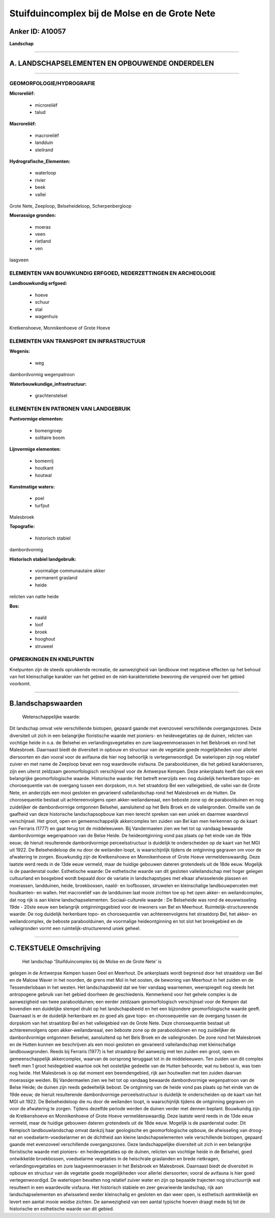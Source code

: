 Stuifduincomplex bij de Molse en de Grote Nete
==============================================

Anker ID: A10057
----------------

**Landschap**

--------------

A. LANDSCHAPSELEMENTEN EN OPBOUWENDE ONDERDELEN
-----------------------------------------------

--------------

GEOMORFOLOGIE/HYDROGRAFIE
~~~~~~~~~~~~~~~~~~~~~~~~~

**Microreliëf:**

 * microreliëf
 * talud

 
**Macroreliëf:**

 * macroreliëf
 * landduin
 * steilrand

**Hydrografische\_Elementen:**

 * waterloop
 * rivier
 * beek
 * vallei

 
Grote Nete, Zeeploop, Belseheideloop, Scherpenbergloop

**Moerassige gronden:**

 * moeras
 * veen
 * rietland
 * ven

 
laagveen

ELEMENTEN VAN BOUWKUNDIG ERFGOED, NEDERZETTINGEN EN ARCHEOLOGIE
~~~~~~~~~~~~~~~~~~~~~~~~~~~~~~~~~~~~~~~~~~~~~~~~~~~~~~~~~~~~~~~

**Landbouwkundig erfgoed:**

 * hoeve
 * schuur
 * stal
 * wagenhuis

 
Kretkenshoeve, Monnikenhoeve of Grote Hoeve

ELEMENTEN VAN TRANSPORT EN INFRASTRUCTUUR
~~~~~~~~~~~~~~~~~~~~~~~~~~~~~~~~~~~~~~~~~

**Wegenis:**

 * weg

 
dambordvormig wegenpatroon

**Waterbouwkundige\_infrastructuur:**

 * grachtenstelsel

 

ELEMENTEN EN PATRONEN VAN LANDGEBRUIK
~~~~~~~~~~~~~~~~~~~~~~~~~~~~~~~~~~~~~

**Puntvormige elementen:**

 * bomengroep
 * solitaire boom

 
**Lijnvormige elementen:**

 * bomenrij
 * houtkant
 * houtwal

**Kunstmatige waters:**

 * poel
 * turfput

 
Malesbroek

**Topografie:**

 * historisch stabiel

 
dambordvormig

**Historisch stabiel landgebruik:**

 * voormalige communautaire akker
 * permanent grasland
 * heide

 
relicten van natte heide

**Bos:**

 * naald
 * loof
 * broek
 * hooghout
 * struweel

 

OPMERKINGEN EN KNELPUNTEN
~~~~~~~~~~~~~~~~~~~~~~~~~

Knelpunten zijn de steeds oprukkende recreatie, de aanwezigheid van
landbouw met negatieve effecten op het behoud van het kleinschalige
karakter van het gebied en de niet-karakteristieke bewoning die
verspreid over het gebied voorkomt.

--------------

B.landschapswaarden
-------------------

 Wetenschappelijke waarde:
Dit landschap omvat vele verschillende biotopen, gepaard gaande met
evenzoveel verschillende overgangszones. Deze diversiteit uit zich in
een belangrijke floristische waarde met pioniers- en heidevegetaties op
de duinen, relicten van vochtige heide in o.a. de Belsehei en
verlandingsvegetaties en zure laagveenmoerassen in het Belsbroek en rond
het Malesbroek. Daarnaast biedt de diversiteit in opbouw en structuur
van de vegetatie goede mogelijkheden voor allerlei diersoorten en dan
vooral voor de avifauna die hier nog behoorlijk is vertegenwoordigd. De
waterlopen zijn nog relatief zuiver en met name de Zeeploop bevat een
nog waardevolle visfauna. De paraboolduinen, die het gebied
karakteriseren, zijn een uiterst zeldzaam geomorfologisch verschijnsel
voor de Antwerpse Kempen. Deze ankerplaats heeft dan ook een belangrijke
geomorfologische waarde.
Historische waarde:
Het betreft enerzijds een nog duidelijk herkenbare topo- en
chorosequentie van de overgang tussen een dorpskom, m.n. het straatdorp
Bel een valleigebied, de vallei van de Grote Nete, en anderzijds een
mooi gesloten en gevarieerd valleilandschap rond het Malesbroek en de
Hutten. De chorosequentie bestaat uit achtereenvolgens open
akker-weilandareaal, een beboste zone op de paraboolduinen en nog
zuidelijker de dambordvormige ontgonnen Belsehei, aansluitend op het
Bels Broek en de valleigronden. Omwille van de gaafheid van deze
historische landschapsopbouw kan men terecht spreken van een uniek en
daarmee waardevol verschijnsel. Het groot, open en gemeenschappelijk
akkercomplex ten zuiden van Bel kan men herkennen op de kaart van
Ferraris (1777) en gaat terug tot de middeleeuwen. Bij Vandermaelen zien
we het tot op vandaag bewaarde dambordvormige wegenpatroon van de Belse
Heide. De heideontginning vond pas plaats op het einde van de 19de eeuw;
de hieruit resulterende dambordvormige perceelsstructuur is duidelijk te
onderscheiden op de kaart van het MGI uit 1922. De Belseheideloop die nu
door de weilanden loopt, is waarschijnlijk tijdens de ontginning
gegraven om voor de afwatering te zorgen. Bouwkundig zijn de
Kretkenshoeve en Monnikenhoeve of Grote Hoeve vermeldenswaardig. Deze
laatste werd reeds in de 13de eeuw vermeld, maar de huidige gebouwen
dateren grotendeels uit de 18de eeuw. Mogelijk is de paardenstal ouder.
Esthetische waarde: De esthetische waarde van dit gesloten
valleilandschap met hoger gelegen cultuurland en bosgebied wordt bepaald
door de variatie in landschapstypes met elkaar afwisselende plassen en
moerassen, landduinen, heide, broekbossen, naald- en loofbossen,
struwelen en kleinschalige landbouwpercelen met houtkanten- en wallen.
Het macroreliëf van de landduinen laat mooie zichten toe op het open
akker- en weilandcomplex, dat nog rijk is aan kleine
landschapselementen.
Sociaal-culturele waarde : De Belseheide was rond de eeuwwisseling
19de - 20ste eeuw een belangrijk ontginningsgebied voor de inwoners van
Bel en Meerhout.
Ruimtelijk-structurerende waarde:
De nog duidelijk herkenbare topo- en chorosequentie van
achtereenvolgens het straatdorp Bel, het akker- en weilandcomplex, de
beboste paraboolduinen, de voormalige heideontginning en tot slot het
broekgebied en de valleigronden vormt een ruimtelijk-structurerend uniek
geheel.

--------------

C.TEKSTUELE Omschrijving
------------------------

 Het landschap 'Stuifduincomplex bij de Molse en de Grote Nete' is
gelegen in de Antwerpse Kempen tussen Geel en Meerhout. De ankerplaats
wordt begrensd door het straatdorp van Bel en de Malose Waver in het
noorden, de grens met Mol in het oosten, de bewoning van Meerhout in het
zuiden en de Tessenderlobaan in het westen. Het landschapsbeeld dat we
hier vandaag waarnemen, weerspiegelt nog steeds het antropogene gebruik
van het gebied doorheen de geschiedenis. Kenmerkend voor het gehele
complex is de aanwezigheid van twee paraboolduinen; een eerder zeldzaam
geomorfologisch verschijnsel voor de Kempen dat bovendien een duidelijke
stempel drukt op het landschapsbeeld en het een bijzondere
geomorfologische waarde geeft. Daarnaast is er de duidelijk herkenbare
en zo goed als gave topo- en chorosequentie van de overgang tussen de
dorpskom van het straatdorp Bel en het valleigebied van de Grote Nete.
Deze chorosequentie bestaat uit achtereenvolgens open
akker-weilandareaal, een beboste zone op de paraboolduinen en nog
zuidelijker de dambordvormige ontgonnen Belsehei, aansluitend op het
Bels Broek en de valleigronden. De zone rond het Malesbroek en de Hutten
kunnen we beschrijven als een mooi gesloten en gevarieerd
valleilandschap met kleinschalige landbouwgronden. Reeds bij Ferraris
(1977) is het straatdorp Bel aanwezig met ten zuiden een groot, open en
gemeenschappelijk akkercomplex, waarvan de oorsprong teruggaat tot in de
middeleeuwen. Ten zuiden van dit complex heeft men 1 groot heidegebied
waartoe ook het oostelijke gedeelte van de Hutten behoorde; wat nu
bebost is, was toen nog heide. Het Malesbroek is op dat moment een
beemdengebied, rijk aan houtwallen met ten zuiden daarvan moerassige
weiden. Bij Vandermaelen zien we het tot op vandaag bewaarde
dambordvormige wegenpatroon van de Belse Heide; de duinen zijn reeds
gedeeltelijk bebost. De ontginning van de heide vond pas plaats op het
einde van de 19de eeuw; de hieruit resulterende dambordvormige
perceelsstructuur is duidelijk te onderscheiden op de kaart van het MGI
uit 1922. De Belseheideloop die nu door de weilanden loopt, is
waarschijnlijk tijdens de ontginning gegraven om voor de afwatering te
zorgen. Tijdens dezelfde periode werden de duinen verder met dennen
beplant. Bouwkundig zijn de Kretkenshoeve en Monnikenhoeve of Grote
Hoeve vermeldenswaardig. Deze laatste werd reeds in de 13de eeuw
vermeld, maar de huidige gebouwen dateren grotendeels uit de 18de eeuw.
Mogelijk is de paardenstal ouder. Dit Kempisch landbouwlandschap omvat
dankzij haar geologische en geomorfologische opbouw, de afwisseling van
droog-nat en voedselarm-voedselarmer en de dichtheid aan kleine
landschapselementen vele verschillende biotopen, gepaard gaande met
evenzoveel verschillende overgangszones. Deze landschappelijke
diversiteit uit zich in een belangrijke floristische waarde met
pioniers- en heidevegetaties op de duinen, relicten van vochtige heide
in de Belsehei, goed ontwikkelde broekbossen, voedselarme vegetaties in
de heischrale graslanden en brede rietkragen, verlandingsvegetaties en
zure laagveenmoerassen in het Belsbroek en Malesbroek. Daarnaast biedt
de diversiteit in opbouw en structuur van de vegetatie goede
mogelijkheden voor allerlei diersoorten; vooral de avifauna is hier goed
vertegenwoordigd. De waterlopen bevatten nog relatief zuiver water en
zijn op bepaalde trajecten nog structuurrijk wat resulteert in een
waardevolle visfauna. Het historisch stabiele en zeer gevarieerde
landschap, rijk aan landschapselementen en afwisselend eerder
kleinschalig en gesloten en dan weer open, is esthetisch aantrekkelijk
en levert een aantal mooie weidse zichten. De aanwezigheid van een
aantal typische hoeven draagt mede bij tot de historische en esthetische
waarde van dit gebied.

